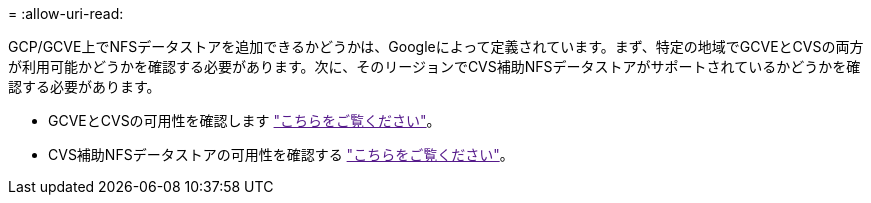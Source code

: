= 
:allow-uri-read: 


GCP/GCVE上でNFSデータストアを追加できるかどうかは、Googleによって定義されています。まず、特定の地域でGCVEとCVSの両方が利用可能かどうかを確認する必要があります。次に、そのリージョンでCVS補助NFSデータストアがサポートされているかどうかを確認する必要があります。

* GCVEとCVSの可用性を確認します link:["こちらをご覧ください"]。
* CVS補助NFSデータストアの可用性を確認する link:["こちらをご覧ください"]。

